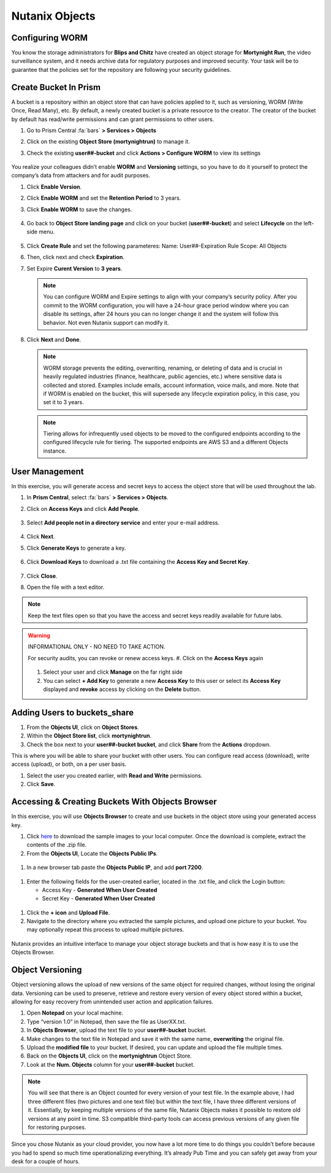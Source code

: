 .. _detect_objects:

------------------------------------------------
Nutanix Objects
------------------------------------------------

Configuring WORM
+++++++++++++++++

You know the storage administrators for **Blips and Chitz** have created an object storage for **Mortynight Run**, the video surveillance system, and it needs archive data for regulatory purposes and improved security.
Your task will be to guarantee that the policies set for the repository are following your security guidelines.


Create Bucket In Prism
+++++++++++++++++++++++

A bucket is a repository within an object store that can have policies applied to it, such as versioning, WORM (Write Once, Read Many), etc. By default, a newly created bucket is a private resource to the creator. The creator of the bucket by default has read/write permissions and can grant permissions to other users.

#. Go to Prism Central :fa:`bars` **> Services > Objects**
#. Click on the existing **Object Store (mortynightrun)** to manage it.
#. Check the existing **user##-bucket** and click **Actions > Configure WORM** to view its settings

   .. figure:: images/worm.png

You realize your colleagues didn’t enable **WORM** and **Versioning** settings, so you have to do it yourself to protect the company’s data from attackers and for audit purposes.

#. Click **Enable Version**.
#. Click **Enable WORM** and set the **Retention Period** to 3 years.
#. Click **Enable WORM** to save the changes.

   .. figure:: images/enableworm.png


#. Go back to **Object Store landing page** and click on your bucket (**user##-bucket**) and select **Lifecycle** on the left-side menu.

   .. figure:: images/createrule.png

#. Click **Create Rule** and set the following parameteres:
   Name: User##-Expiration Rule 
   Scope: All Objects
#. Then, click next and check **Expiration**.
#. Set Expire **Curent Version** to **3 years**.

   .. figure:: images/exp.png

   .. note::

      You can configure WORM and Expire settings to align with your company’s security policy.
      After you commit to the WORM configuration, you will have a 24-hour grace period window where you can disable its settings, after 24 hours you can no longer change it and the system will follow this behavior. Not even Nutanix support can modify it.

#. Click **Next** and **Done**.

   .. note::

      WORM storage prevents the editing, overwriting, renaming, or deleting of data and is crucial in heavily regulated industries (finance, healthcare, public agencies, etc.) where sensitive data is collected and stored. Examples include emails, account information, voice mails, and more.
      Note that if WORM is enabled on the bucket, this will supersede any lifecycle expiration policy, in this case, you set it to 3 years.


   .. note::

      Tiering allows for infrequently used objects to be moved to the configured endpoints according to the configured lifecycle rule for tiering. The supported endpoints are AWS S3 and a different Objects instance.



User Management
++++++++++++++++

In this exercise, you will generate access and secret keys to access the object store that will be used throughout the lab.

#. In **Prism Central**, select :fa:`bars` **> Services > Objects**.
#. Click on **Access Keys** and click **Add People**.

   .. figure:: images/addpeople03.png

#. Select **Add people not in a directory service** and enter your e-mail address.

   .. figure:: images/addpeople.png

#. Click **Next**.
#. Click **Generate Keys** to generate a key.

   .. figure:: images/addpeople02.png


#. Click **Download Keys** to download a .txt file containing the **Access Key and Secret Key**.


   .. figure:: images/addpeople04.png

#. Click **Close**.

#. Open the file with a text editor.

   .. figure:: images/keys.png

.. note::

   Keep the text files open so that you have the access and secret keys readily available for future labs.


.. warning:: 

   INFORMATIONAL ONLY - NO NEED TO TAKE ACTION.

   For security audits, you can revoke or renew access keys.
   #. Click on the **Access Keys** again

   .. figure:: images/revoke01.png

   #. Select your user and click **Manage** on the far right side
   #. You can select **+ Add Key** to generate a new **Access Key** to this user or select its **Access Key** displayed and **revoke** access by clicking on the **Delete** button.

.. figure:: images/keys02.png


 
Adding Users to buckets_share
++++++++++++++++++++++++++++++

#. From the **Objects UI**, click on **Object Stores**.
#. Within the **Object Store list**, click **mortynightrun**.
#. Check the box next to your **user##-bucket bucket**, and click **Share** from the **Actions** dropdown.

This is where you will be able to share your bucket with other users. You can configure read access (download), write access (upload), or both, on a per user 
basis.

#. Select the user you created earlier, with **Read and Write** permissions.
#. Click **Save**.

.. figure:: images/access.png


Accessing & Creating Buckets With Objects Browser
++++++++++++++++++++++++++++++++++++++++++++++++++

In this exercise, you will use **Objects Browser** to create and use buckets in the object store using your generated access key.

#. Click `here <https://s3.amazonaws.com/get-ahv-images/sample-pictures.zip>`_ to download the sample images to your local computer. Once the download is complete, extract the contents of the .zip file.

#. From the **Objects UI**, Locate the **Objects Public IPs**.

.. figure:: images/ip.png

#. In a new browser tab paste the **Objects Public IP**, and add **port 7200**.

.. figure:: images/explorer03.png

#. Enter the following fields for the user-created earlier, located in the .txt file, and click the Login button:

   - Access Key - **Generated When User Created**
   - Secret Key - **Generated When User Created**

.. figure:: images/explorerkey.png

#. Click the **+ icon** and **Upload File**.
#. Navigate to the directory where you extracted the sample pictures, and upload one picture to your bucket. You may optionally repeat this process to upload multiple pictures.

.. figure:: images/explorer.png

Nutanix provides an intuitive interface to manage your object storage buckets and that is how easy it is to use the Objects Browser.

Object Versioning
++++++++++++++++++

Object versioning allows the upload of new versions of the same object for required changes, without losing the original data. Versioning can be used to preserve, retrieve and restore every version of every object stored within a bucket, allowing for easy recovery from unintended user action and application failures.

#. Open **Notepad** on your local machine.
#. Type “version 1.0” in Notepad, then save the file as UserXX.txt.
#. In **Objects Browser**, upload the text file to your **user##-bucket** bucket.
#. Make changes to the text file in Notepad and save it with the same name, **overwriting** the original file.
#. Upload the **modified file** to your bucket. If desired, you can update and upload the file multiple times.
#. Back on the **Objects UI**, click on the **mortynightrun** Object Store.
#. Look at the **Num. Objects** column for your **user##-bucket** bucket.

.. figure:: images/props.png


.. note::

      You will see that there is an Object counted for every version of your test file. In the example above, I had three different files (two pictures and one text file) but within the text file, I have three different versions of it. Essentially, by keeping multiple versions of the same file, Nutanix Objects makes it possible to restore old versions at any point in time.
      S3 compatible third-party tools can access previous versions of any given file for restoring purposes.


Since you chose Nutanix as your cloud provider, you now have a lot more time to do things you couldn’t before because you had to spend so much time operationalizing everything. It’s already Pub Time and you can safely get away from your desk for a couple of hours.